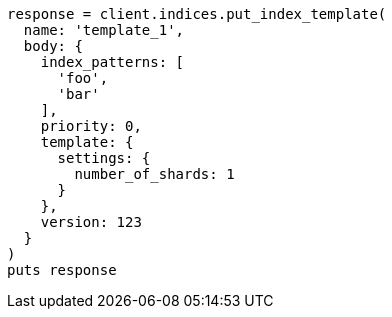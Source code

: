 [source, ruby]
----
response = client.indices.put_index_template(
  name: 'template_1',
  body: {
    index_patterns: [
      'foo',
      'bar'
    ],
    priority: 0,
    template: {
      settings: {
        number_of_shards: 1
      }
    },
    version: 123
  }
)
puts response
----
